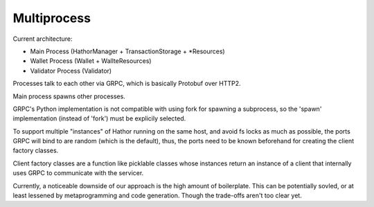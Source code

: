 Multiprocess
============

.. TODO: process architecture diagram

Current architecture:

* Main Process (HathorManager + TransactionStorage + \*Resources)
* Wallet Process (Wallet + WallteResources)
* Validator Process (Validator)

.. TODO: elaborate more

Processes talk to each other via GRPC, which is basically Protobuf over HTTP2.

Main process spawns other processes.

GRPC's Python implementation is not compatible with using fork for spawning a subprocess, so the 'spawn' implementation
(instead of 'fork') must be explicily selected.

To support multiple "instances" of Hathor running on the same host, and avoid fs locks as much as possible, the ports
GRPC will bind to are random (which is the default), thus, the ports need to be known beforehand for creating the
client factory classes.

Client factory classes are a function like picklable classes whose instances return an instance of a client that
internally uses GRPC to communicate with the servicer.

.. TODO: examples


Currently, a noticeable downside of our approach is the high amount of boilerplate. This can be potentially sovled, or
at least lessened by metaprogramming and code generation. Though the trade-offs aren't too clear yet.
